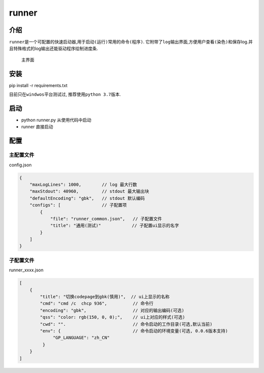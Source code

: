 runner
======

介绍
----

``runner``\ 是一个\ ``可配置的``\ 快速启动器,用于\ ``启动(运行)``\ 常用的\ ``命令(程序)``.
它附带了\ ``log``\ 输出界面,方便用户\ ``查看(染色)``\ 和\ ``保存``\ log.并且特殊格式的log输出还能驱动程序绘制\ ``进度条``.

.. figure:: https://i.ibb.co/CtZ55GP/main.png
   :alt: 主界面

   主界面

安装
----

pip install -r requirements.txt

目前只在\ ``windwos``\ 平台测试过, 推荐使用\ ``python 3.7``\ 版本.

启动
----

-  python runner.py 从使用代码中启动
-  runner 直接启动

配置
----

主配置文件
~~~~~~~~~~

config.json

.. code:: json

   {
       "maxLogLines": 1000,        // log 最大行数
       "maxStdout": 40960,         // stdout 最大输出块
       "defaultEncoding": "gbk",   // stdout 默认编码
       "configs": [                // 子配置项
           {
               "file": "runner_common.json",   // 子配置文件
               "title": "通用(测试)"            // 子配置ui显示的名字
           }
       ]
   }

子配置文件
~~~~~~~~~~

runner_xxxx.json

.. code:: js

   [
       {
           "title": "切换codepage到gbk(慎用)",  // ui上显示的名称
           "cmd": "cmd /c  chcp 936",          // 命令行
           "encoding": "gbk",                  // 对应的输出编码(可选)
           "qss": "color: rgb(150, 0, 0);",    // ui上对应的样式(可选)
           "cwd": "".                          // 命令启动的工作目录(可选,默认当前)
           "env": {                            // 命令启动的环境变量(可选, 0.0.6版本支持)
                "GP_LANGUAGE": "zh_CN"
            }
       }
   ]
